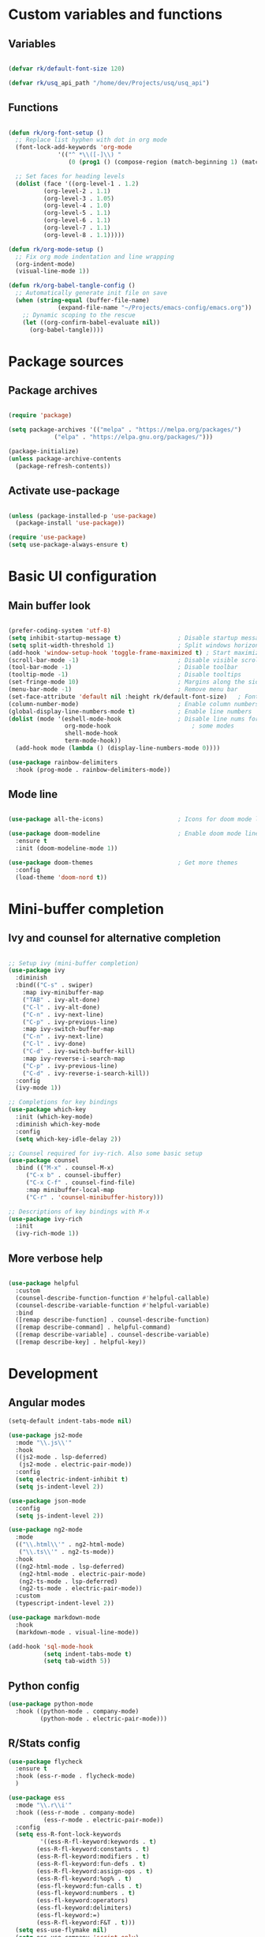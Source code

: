 #+title Emacs config file
#+PROPERTY: header-args:emacs-lisp :tangle ~/.emacs.d/init.el :mkdirp yes

* Custom variables and functions
** Variables

#+begin_src emacs-lisp

(defvar rk/default-font-size 120)

(defvar rk/usq_api_path "/home/dev/Projects/usq/usq_api")

#+end_src

** Functions

#+begin_src emacs-lisp

(defun rk/org-font-setup ()
  ;; Replace list hyphen with dot in org mode
  (font-lock-add-keywords 'org-mode
			  '(("^ *\\([-]\\) "
			     (0 (prog1 () (compose-region (match-beginning 1) (match-end 1) "•"))))))

  ;; Set faces for heading levels
  (dolist (face '((org-level-1 . 1.2)
		  (org-level-2 . 1.1)
		  (org-level-3 . 1.05)
		  (org-level-4 . 1.0)
		  (org-level-5 . 1.1)
		  (org-level-6 . 1.1)
		  (org-level-7 . 1.1)
		  (org-level-8 . 1.1)))))

(defun rk/org-mode-setup ()
  ;; Fix org mode indentation and line wrapping
  (org-indent-mode)
  (visual-line-mode 1))

(defun rk/org-babel-tangle-config ()
  ;; Automatically generate init file on save
  (when (string-equal (buffer-file-name)
		      (expand-file-name "~/Projects/emacs-config/emacs.org"))
    ;; Dynamic scoping to the rescue
    (let ((org-confirm-babel-evaluate nil))
      (org-babel-tangle))))

#+end_src

* Package sources
** Package archives

#+begin_src emacs-lisp

(require 'package)

(setq package-archives '(("melpa" . "https://melpa.org/packages/")
			 ("elpa" . "https://elpa.gnu.org/packages/")))

(package-initialize)
(unless package-archive-contents
  (package-refresh-contents))

#+end_src
   
** Activate use-package

#+begin_src emacs-lisp

(unless (package-installed-p 'use-package)
  (package-install 'use-package))

(require 'use-package)
(setq use-package-always-ensure t)

#+end_src

* Basic UI configuration
** Main buffer look

#+begin_src emacs-lisp

  (prefer-coding-system 'utf-8)
  (setq inhibit-startup-message t)                ; Disable startup message
  (setq split-width-threshold 1)                  ; Split windows horizontally by default
  (add-hook 'window-setup-hook 'toggle-frame-maximized t) ; Start maximized
  (scroll-bar-mode -1)                            ; Disable visible scrollbar
  (tool-bar-mode -1)                              ; Disable toolbar
  (tooltip-mode -1)                               ; Disable tooltips
  (set-fringe-mode 10)                            ; Margins along the sides
  (menu-bar-mode -1)                              ; Remove menu bar
  (set-face-attribute 'default nil :height rk/default-font-size)   ; Font size
  (column-number-mode)                            ; Enable column numbers
  (global-display-line-numbers-mode t)            ; Enable line numbers
  (dolist (mode '(eshell-mode-hook                ; Disable line nums for
                  org-mode-hook                       ; some modes
                  shell-mode-hook
                  term-mode-hook))
    (add-hook mode (lambda () (display-line-numbers-mode 0))))

  (use-package rainbow-delimiters
    :hook (prog-mode . rainbow-delimiters-mode))

#+end_src

** Mode line

#+begin_src emacs-lisp

(use-package all-the-icons)                     ; Icons for doom mode line

(use-package doom-modeline                      ; Enable doom mode line
  :ensure t
  :init (doom-modeline-mode 1))

(use-package doom-themes                        ; Get more themes
  :config
  (load-theme 'doom-nord t))

#+end_src

* Mini-buffer completion
** Ivy and counsel for alternative completion

#+begin_src emacs-lisp

;; Setup ivy (mini-buffer completion)
(use-package ivy
  :diminish
  :bind(("C-s" . swiper)
	:map ivy-minibuffer-map
	("TAB" . ivy-alt-done)
	("C-l" . ivy-alt-done)
	("C-n" . ivy-next-line)
	("C-p" . ivy-previous-line)
	:map ivy-switch-buffer-map
	("C-n" . ivy-next-line)
	("C-l" . ivy-done)
	("C-d" . ivy-switch-buffer-kill)
	:map ivy-reverse-i-search-map
	("C-p" . ivy-previous-line)
	("C-d" . ivy-reverse-i-search-kill))
  :config
  (ivy-mode 1))

;; Completions for key bindings
(use-package which-key
  :init (which-key-mode)
  :diminish which-key-mode
  :config
  (setq which-key-idle-delay 2))

;; Counsel required for ivy-rich. Also some basic setup
(use-package counsel
  :bind (("M-x" . counsel-M-x)
	 ("C-x b" . counsel-ibuffer)
	 ("C-x C-f" . counsel-find-file)
	 :map minibuffer-local-map
	 ("C-r" . 'counsel-minibuffer-history)))

;; Descriptions of key bindings with M-x
(use-package ivy-rich
  :init
  (ivy-rich-mode 1))

#+end_src

** More verbose help

#+begin_src emacs-lisp

(use-package helpful
  :custom
  (counsel-describe-function-function #'helpful-callable)
  (counsel-describe-variable-function #'helpful-variable)
  :bind
  ([remap describe-function] . counsel-describe-function)
  ([remap describe-command] . helpful-command)
  ([remap describe-variable] . counsel-describe-variable)
  ([remap describe-key] . helpful-key))

#+end_src

* Development
** Angular modes

#+begin_src emacs-lisp
  (setq-default indent-tabs-mode nil)

  (use-package js2-mode
    :mode "\\.js\\'"
    :hook
    ((js2-mode . lsp-deferred)
     (js2-mode . electric-pair-mode))
    :config
    (setq electric-indent-inhibit t)
    (setq js-indent-level 2))

  (use-package json-mode
    :config
    (setq js-indent-level 2))

  (use-package ng2-mode
    :mode
    (("\\.html\\'" . ng2-html-mode)
     ("\\.ts\\'" . ng2-ts-mode))
    :hook
    ((ng2-html-mode . lsp-deferred)
     (ng2-html-mode . electric-pair-mode)
     (ng2-ts-mode . lsp-deferred)
     (ng2-ts-mode . electric-pair-mode))
    :custom
    (typescript-indent-level 2))

  (use-package markdown-mode
    :hook
    (markdown-mode . visual-line-mode))

  (add-hook 'sql-mode-hook
            (setq indent-tabs-mode t)
            (setq tab-width 5))
#+end_src

** Python config

#+begin_src emacs-lisp
  (use-package python-mode
    :hook ((python-mode . company-mode)
           (python-mode . electric-pair-mode)))
#+end_src

** R/Stats config

#+begin_src emacs-lisp
  (use-package flycheck
    :ensure t
    :hook (ess-r-mode . flycheck-mode)
    )

  (use-package ess
    :mode "\\.r\\i'"
    :hook ((ess-r-mode . company-mode)
		    (ess-r-mode . electric-pair-mode))
    :config
    (setq ess-R-font-lock-keywords
		   '((ess-R-fl-keyword:keywords . t)
		  (ess-R-fl-keyword:constants . t)
		  (ess-R-fl-keyword:modifiers . t)
		  (ess-R-fl-keyword:fun-defs . t)
		  (ess-R-fl-keyword:assign-ops . t)
		  (ess-R-fl-keyword:%op% . t)
		  (ess-fl-keyword:fun-calls . t)
		  (ess-fl-keyword:numbers . t)
		  (ess-fl-keyword:operators)
		  (ess-fl-keyword:delimiters)
		  (ess-fl-keyword:=)
		  (ess-R-fl-keyword:F&T . t)))
    (setq ess-use-flymake nil)
    (setq ess-use-company 'script-only)
    (setq display-buffer-alist
		   '(("*R Dired"
		   (display-buffer-reuse-window display-buffer-at-bottom)
		   (window-width . 0.5)
		   (window-height . 0.25)
		   (reusable-frames . nil))
		  ("*R"
		   (display-buffer-reuse-window display-buffer-in-side-window)
		   (side . right)
		   (slot . -1)
		   (window-width . 0.5)
		   (reusable-frames . nil))
		  ("*Help"
		   (display-buffer-reuse-window display-buffer-in-side-window)
		   (side . right)
		   (slot . 1)
		   (window-width . 0.5)
		   (reusable-frames . nil))))
    :bind (([f9] . ess-rdired)
		    ([f12] . company-R-args)
		    :map company-active-map
		    ("<return>" . nil)
		    ("<tab>" . company-complete-common)
		    ("<M-tab>" . company-complete-selection)))

  (use-package company-quickhelp
    :hook (ess-r-mode . company-quickhelp-mode))
#+end_src

** Language Servers

#+begin_src emacs-lisp

(setq gc-cons-threshold 100000000)
(setq read-process-output-max (* 1024 1024)) ;; 1mb

(use-package lsp-mode
  :commands (lsp lsp-deferred)
  :init
  (setq lsp-keymap-prefix "C-c l")
  :config
  (lsp-enable-which-key-integration t)
  (setq lsp-file-watch-threshold 10000)
  (setq lsp-log-io nil))

#+end_src

** DAP mode for debugging

#+begin_src emacs-lisp
  (use-package general)
  ;; required for the general-define-key func

  (use-package dap-mode
    :commands dap-debug
    :config
    ;; Node debugging
    (require 'dap-node)
    (dap-node-setup)
    (require 'dap-chrome)
    (dap-chrome-setup)
    (dap-ui-mode 1)
    ;; add dap-hydra to lsp mode prefixes
    (general-define-key
     :keymaps 'lsp-mode-map
     :prefix lsp-keymap-prefix
     "d" '(dap-hydra t :wk "debugger"))
    :custom
    ;; don't show all panes in debugger
    (lsp-enable-dap-auto-configure nil))

#+end_src

** Code completion with Company and Yasnippet

#+begin_src emacs-lisp

  (use-package company
    :after (lsp-mode)
    :hook (lsp-mode . company-mode)
    :bind
    (:map company-active-map
          ("<tab>" . company-complete-selection)
      ("C-n" . company-select-next-or-abort)
      ("C-p" . company-select-previous-or-abort))
    (:map lsp-mode-map
          ("<tab>" . company-indent-or-complete-common))
    :custom
    (company-minimum-prefix-length 1)
    (company-idle-delay 0.0))

  (use-package company-box
    :hook (company-mode . company-box-mode))

  (use-package yasnippet
    :after lsp-mode)

#+end_src

** Commenting lines

#+begin_src emacs-lisp

(use-package evil-nerd-commenter
  :bind ("M-/" . evilnc-comment-or-uncomment-lines))

#+end_src

* Project management tools
** Projectile for searching and moving between projects

#+begin_src emacs-lisp

  (use-package projectile
    :diminish
    :config
    (projectile-mode)
    (setq projectile-project-search-path '("~/Projects/"))
    :custom ((projectile-completion-system 'ivy))
    :bind-keymap
    ("C-c p" . projectile-command-map)
    :init
    (when (file-directory-p "~/Projects")
      (setq projectile-project-search-path '("~/Projects")))
    (setq projectile-switch-project-action #'projectile-dired))

  ;; Counsel-projectile provides nice features like ripgrep
  (use-package counsel-projectile
    :config (counsel-projectile-mode)
    :bind (("C-c s" . counsel-projectile-rg)))

#+end_src

** Magit for easy access to git commands

#+begin_src emacs-lisp

(use-package magit
  :custom
  (magit-display-buffer-function #'magit-display-buffer-same-window-except-diff-v1))

#+end_src

** Prettier for formatting js project files

#+begin_src emacs-lisp

(use-package prettier-js
  :commands (prettier-js-mode)
  :config
  (setq prettier-js-command (concat rk/usq_api_path "/node_modules/.bin/prettier"))  ; cannot find local installation otherwise
  (setq prettier-js-args
	`(,(concat "--config " (concat rk/usq_api_path "/.prettierrc"))        ; this works if I only have one prettierrc file. Need a better solution
	  "--write"))
  :hook (js2-mode ng2-ts-mode))

#+end_src

* Org mode setup
Only using org mode for documentation. Not yet for agendas etc.
** Customization

#+begin_src emacs-lisp

  (use-package org
    :hook (org-mode . rk/org-mode-setup)
    :config
    (setq org-ellipsis " ▼")
    (rk/org-font-setup)
    (setq org-babel-js-function-wrapper
          "process.stdout.write(require('util').inspect(function(){\n%s\n}(), { maxArrayLength: null, maxStringLength: null, breakLength: Infinity, compact: true }))"))


  (use-package org-bullets
    :hook (org-mode . org-bullets-mode)
    :custom
    (org-bullets-bullet-list '("◉" "○" "●" "○" "●" "○" "●")))

  (require 'org-tempo)                               ; required for org>9.2

  (add-to-list 'org-structure-template-alist '("el" . "src emacs-lisp"))
  (add-to-list 'org-structure-template-alist '("js" . "src js"))

  (org-babel-do-load-languages
   'org-babel-load-languages
   '((js . t)))

#+end_src

** Auto-tangle org file

#+begin_src emacs-lisp

(add-hook 'org-mode-hook (lambda () (add-hook 'after-save-hook #'rk/org-babel-tangle-config)))

#+end_src

* Auto-save/backup files outside projects

#+begin_src emacs-lisp
    (setq backup-by-copying t
          backup-directory-alist
          '(("." . "~/.emacs.d/.saves/"))
          delete-old-versions t
          kept-new-versions 6
          kept-old-versions 2
          version-control t)
#+end_src

